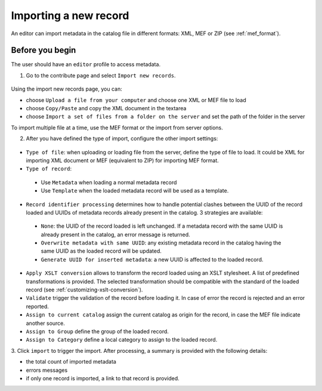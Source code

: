 .. _import1:

Importing a new record
======================

An editor can import metadata in the catalog file in different formats: XML, MEF or ZIP (see :ref:`mef_format`).

.. index:: pair: MEF; import
.. index:: pair: XML; import

Before you begin
-----------------
The user should have an ``editor`` profile to access metadata. 

1. Go to the contribute page and select ``Import new records``.

.. figure:: img/import-record-button.png

Using the import new records page, you can:

* choose ``Upload a file from your computer`` and choose one XML or MEF file to load
* choose ``Copy/Paste`` and copy the XML document in the textarea
* choose ``Import a set of files from a folder on the server`` and set the path of
  the folder in the server

To import multiple file at a time, use the MEF format or the import from server options.

2. After you have defined the type of import, configure the other import settings:

.. figure:: img/import-form.png

- ``Type of file``: when uploading or loading file from the server, define the type
  of file to load. It could be XML for importing XML document or MEF (equivalent to ZIP)
  for importing MEF format.

- ``Type of record``:

 - Use ``Metadata`` when loading a normal metadata record
 - Use ``Template`` when the loaded metadata record will be used as a template.


- ``Record identifier processing`` determines how to handle potential clashes
  between the UUID of the record loaded and UUIDs of metadata records
  already present in the catalog. 3 strategies are available:

 - ``None``: the UUID of the record loaded is left unchanged. If a metadata
   record with the same UUID is already present in the catalog, an error message
   is returned.

 - ``Overwrite metadata with same UUID``: any existing metadata record in the
   catalog having the same UUID as the loaded record will be updated.

 - ``Generate UUID for inserted metadata``: a new UUID is affected to the loaded record.


- ``Apply XSLT conversion`` allows to transform the record loaded using an
  XSLT stylesheet. A list of predefined transformations is provided. The selected
  transformation should be compatible with the standard of the loaded record (see :ref:`customizing-xslt-conversion`).


- ``Validate`` trigger the validation of the record before loading it. In case of
  error the record is rejected and an error reported.

- ``Assign to current catalog`` assign the current catalog as origin for the record,
  in case the MEF file indicate another source.

- ``Assign to Group`` define the group of the loaded record.

- ``Assign to Category`` define a local category to assign to the loaded record.


3. Click ``import`` to trigger the import. After processing, a summary is provided with
the following details:

- the total count of imported metadata
- errors messages
- if only one record is imported, a link to that record is provided.
